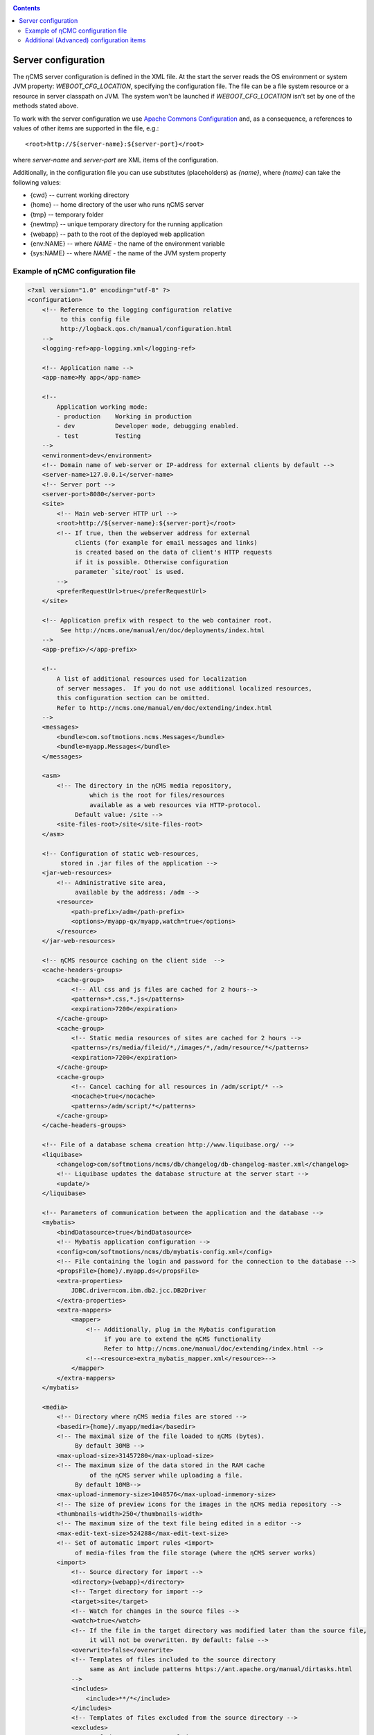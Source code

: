 .. _conf:

.. contents::

Server configuration
====================

The ηCMS server configuration is defined in the XML file. At the start the server reads
the OS environment or system JVM property: `WEBOOT_CFG_LOCATION`,
specifying the configuration file. The file can be a file system
resource or a resource in server classpath on JVM.
The system won't be launched if `WEBOOT_CFG_LOCATION`
isn't set by one of the methods stated above.

To work with the server configuration we use
`Apache Сommons Сonfiguration <https://commons.apache.org/proper/commons-configuration/>`_
and, as a consequence, a references to values of other items are supported in the file, e.g.::

    <root>http://${server-name}:${server-port}</root>

where `server-name` and `server-port` are XML items of the configuration.

Additionally, in the configuration file you can use substitutes (placeholders)
as `{name}`, where `{name}` can take the following values:

* {cwd}    --  current working directory
* {home}   --  home directory of the user who runs ηCMS server
* {tmp}    --  temporary folder
* {newtmp} --  unique temporary directory for the running application
* {webapp} --  path to the root of the deployed web application
* {env:NAME} -- where *NAME* - the name of the environment variable
* {sys:NAME} -- where *NAME* - the name of the JVM system property


.. _conf_sample:

Example of ηСМС configuration file
----------------------------------

.. code-block:: xml


    <?xml version="1.0" encoding="utf-8" ?>
    <configuration>
        <!-- Reference to the logging configuration relative
             to this config file
             http://logback.qos.ch/manual/configuration.html
        -->
        <logging-ref>app-logging.xml</logging-ref>

        <!-- Application name -->
        <app-name>My app</app-name>

        <!--
            Application working mode:
            - production    Working in production
            - dev           Developer mode, debugging enabled.
            - test          Testing
        -->
        <environment>dev</environment>
        <!-- Domain name of web-server or IP-address for external clients by default -->
        <server-name>127.0.0.1</server-name>
        <!-- Server port -->
        <server-port>8080</server-port>
        <site>
            <!-- Main web-server HTTP url -->
            <root>http://${server-name}:${server-port}</root>
            <!-- If true, then the webserver address for external
                 clients (for example for email messages and links)
                 is created based on the data of client's HTTP requests
                 if it is possible. Otherwise configuration
                 parameter `site/root` is used.
            -->
            <preferRequestUrl>true</preferRequestUrl>
        </site>

        <!-- Application prefix with respect to the web container root.
             See http://ncms.one/manual/en/doc/deployments/index.html
        -->
        <app-prefix>/</app-prefix>

        <!--
            A list of additional resources used for localization
            of server messages.  If you do not use additional localized resources,
            this configuration section can be omitted.
            Refer to http://ncms.one/manual/en/doc/extending/index.html
        -->
        <messages>
            <bundle>com.softmotions.ncms.Messages</bundle>
            <bundle>myapp.Messages</bundle>
        </messages>

        <asm>
            <!-- The directory in the ηCMS media repository,
                     which is the root for files/resources
                     available as a web resources via HTTP-protocol.
                 Default value: /site -->
            <site-files-root>/site</site-files-root>
        </asm>

        <!-- Configuration of static web-resources,
             stored in .jar files of the application -->
        <jar-web-resources>
            <!-- Administrative site area,
                 available by the address: /adm -->
            <resource>
                <path-prefix>/adm</path-prefix>
                <options>/myapp-qx/myapp,watch=true</options>
            </resource>
        </jar-web-resources>

        <!-- ηCMS resource caching on the client side  -->
        <cache-headers-groups>
            <cache-group>
                <!-- All css and js files are cached for 2 hours-->
                <patterns>*.css,*.js</patterns>
                <expiration>7200</expiration>
            </cache-group>
            <cache-group>
                <!-- Static media resources of sites are cached for 2 hours -->
                <patterns>/rs/media/fileid/*,/images/*,/adm/resource/*</patterns>
                <expiration>7200</expiration>
            </cache-group>
            <cache-group>
                <!-- Cancel caching for all resources in /adm/script/* -->
                <nocache>true</nocache>
                <patterns>/adm/script/*</patterns>
            </cache-group>
        </cache-headers-groups>

        <!-- File of a database schema creation http://www.liquibase.org/ -->
        <liquibase>
            <changelog>com/softmotions/ncms/db/changelog/db-changelog-master.xml</changelog>
            <!-- Liquibase updates the database structure at the server start -->
            <update/>
        </liquibase>

        <!-- Parameters of communication between the application and the database -->
        <mybatis>
            <bindDatasource>true</bindDatasource>
            <!-- Mybatis application configuration -->
            <config>com/softmotions/ncms/db/mybatis-config.xml</config>
            <!-- File containing the login and password for the connection to the database -->
            <propsFile>{home}/.myapp.ds</propsFile>
            <extra-properties>
                JDBC.driver=com.ibm.db2.jcc.DB2Driver
            </extra-properties>
            <extra-mappers>
                <mapper>
                    <!-- Additionally, plug in the Mybatis configuration
                         if you are to extend the ηCMS functionality
                         Refer to http://ncms.one/manual/doc/extending/index.html -->
                    <!--<resource>extra_mybatis_mapper.xml</resource>-->
                </mapper>
            </extra-mappers>
        </mybatis>

        <media>
            <!-- Directory where ηCMS media files are stored -->
            <basedir>{home}/.myapp/media</basedir>
            <!-- The maximal size of the file loaded to ηCMS (bytes).
                 By default 30MB -->
            <max-upload-size>31457280</max-upload-size>
            <!-- The maximum size of the data stored in the RAM cache
                     of the ηCMS server while uploading a file.
                 By default 10MB-->
            <max-upload-inmemory-size>1048576</max-upload-inmemory-size>
            <!-- The size of preview icons for the images in the ηCMS media repository -->
            <thumbnails-width>250</thumbnails-width>
            <!-- The maximum size of the text file being edited in a editor -->
            <max-edit-text-size>524288</max-edit-text-size>
            <!-- Set of automatic import rules <import>
                 of media-files from the file storage (where the ηCMS server works)
            <import>
                <!-- Source directory for import -->
                <directory>{webapp}</directory>
                <!-- Target directory for import -->
                <target>site</target>
                <!-- Watch for changes in the source files -->
                <watch>true</watch>
                <!-- If the file in the target directory was modified later than the source file,
                     it will not be overwritten. By default: false -->
                <overwrite>false</overwrite>
                <!-- Templates of files included to the source directory
                     same as Ant include patterns https://ant.apache.org/manual/dirtasks.html
                -->
                <includes>
                    <include>**/*</include>
                </includes>
                <!-- Templates of files excluded from the source directory -->
                <excludes>
                    <exclude>META-INF/**</exclude>
                    <exclude>WEB-INF/**</exclude>
                    <exclude>scss/**</exclude>
                </excludes>
            </import>
        </media>

        <!-- Configuration of the HTTL markup parser.
             extensions: Possible extensions of httl files.
                         By default: *,httl,html,httl.css -->
        <httl extensions="*,httl,html,httl.css">
            <!-- HTTL configuration properties
                 Refer to http://httl.github.io/en/config.html -->
            import.methods+=myapp.AppHttlMethods
            import.packages+=myapp
        </httl>

        <!-- ηCMS authentication and authorization setting -->
        <security>
            <!-- Location of the user ηCMS Database in an XML file.
                 placeTo: Optional. Location to copy the user database
                          for the future editing via the ηCMS user management interface	 -->
            <xml-user-database placeTo="{home}/.myapp/mayapp-users.xml">
                <!-- Initial path to the classpath for the read-only ηCMS users database.
                         If placeTo attribute is set and the file is missing, the database will be copied
                     to the location determined via placeTo -->
                conf/mayapp-users.xml
            </xml-user-database>
            <!-- Hash  generation algorithm for passwords in an XML database ηCMS users.
                     Possible values:
                    - sha256
                    - bcrypt
                    - empty string or absent element: passwords are not encrypted
             -->
            <password-hash-algorithm>sha256</password-hash-algorithm>
            <!-- Path to the Shiro(https://shiro.apache.org/) configuration
                 used in ηCMS -->
            <shiro-config-locations>/WEB-INF/shiro.ini</shiro-config-locations>
            <!-- ηCMS user database name -->
            <dbJVMName>WSUserDatabase</dbJVMName>
        </security>

        <!-- UI administrator components -->
        <ui>
            <navigation-selectors>
                <!-- ηCMS pages management components
                     roles: roles of users
                            having access to the component -->
                <widget qxClass="ncms.pgs.PagesNav" roles="user"/>
                <!-- ηCMS news and events feed -->
                <widget qxClass="ncms.news.NewsNav" roles="user"/>
                <!-- Interface of media files management -->
                <widget qxClass="ncms.mmgr.MediaNav" roles="user"/>
                <!-- Interface of assembly management -->
                <widget qxClass="ncms.asm.AsmNav" roles="admin.asm"/>
                <!-- Interface of  Marketing transfer tools (MTT) -->
                <widget qxClass="ncms.mtt.MttNav" roles="mtt" extra="true"/>
                <!-- Interface of MTT tracking pixels management
                <widget qxClass="ncms.mtt.tp.MttTpNav" roles="mtt" extra="true"/>
                <!-- Interface of user and user access management -->
                <widget qxClass="ncms.usr.UsersNav" roles="admin.users" extra="true"/>
            </navigation-selectors>
        </ui>

        <mediawiki>
            <!-- The maximum width of the image when displaying within mediawiki page -->
            <max-inline-image-width-px>900</max-inline-image-width-px>
            <!-- Additional mediawiki tags -->
            <tags>
                <tag name="note" class="com.softmotions.ncms.mediawiki.NoteTag"/>
                <tag name="gmap" class="com.softmotions.ncms.mediawiki.GMapTag"/>
                <tag name="youtube" class="com.softmotions.ncms.mediawiki.YoutubeTag"/>
                <tag name="tree" class="com.softmotions.ncms.mediawiki.TreeTag"/>
                <tag name="slideshare" class="com.softmotions.ncms.mediawiki.SlideSharePresentationTag"/>
                <tag name="extimg" class="com.softmotions.ncms.mediawiki.ExternalImageTag"/>
                <tag name="vimeo" class="com.softmotions.ncms.mediawiki.VimeoTag"/>
                <tag name="ind" class="com.softmotions.ncms.mediawiki.IndentTag"/>
            </tags>
        </mediawiki>

        <!-- Additional Guice modules
             registered when ηCMS starts.
             Refer to http://ncms.one/manual/doc/extending/index.html -->
        <modules>
            <module>myapp.AppModule</module>
        </modules>
    </configuration>

.. _conf_extended:

Additional (Advanced) configuration items
-----------------------------------------

.. code-block:: xml

    <?xml version="1.0" encoding="utf-8" ?>
    <configuration>
        ...
        <asm>
            ...
            <!-- Loaders of HTTL templates.
                 By default a loader of media files of the ηCMS repository is used.
            -->
            <resource-loaders>
                <loader>com.softmotions.ncms.asm.render.ldrs.AsmMediaServiceResourceLoader</loader>
            </resource-loaders>
        </asm>

        <pages>
            <!-- The maximum size of the LRU cache
                     for the storing of the meta information (com.softmotions.ncms.asm.CachedPage)
                     about resently used pages of the site.
                 By default: 1024 -->
            <lru-cache-size>1024</lru-cache-size>

            <!-- Maximum LRU size of a cache for page aliases.
                 For the fast search of the page using its alias.
                 By default: 8192
            -->
            <lru-aliases-cache-size>8192</lru-aliases-cache-size>
        </pages>

        <media>
            ...
            <!-- List of directories in the ηCMS media repository
                 which are to be marked as 'system' -->
            <system-directories>
                <directory>/site</directory>
                <directory>/pages</directory>
            </system-directories>
        </media>

        <security>
            ...
            <!-- Maximum LRU cache size
                 for storage of user access control list (ACL)
                 to the website pages.
                 By default: 1024
            -->
            <acl-lru-cache-size>1024</acl-lru-cache-size>
        </security>

        <mediawiki>
            ...
            <!-- Registration of additional
                 interwiki links to ηCMS mediawiki unit (module).
                 API project Bliki https://bitbucket.org/axelclk/info.bliki.wiki/overview
            -->
            <interwiki-links>
                <link key="page" value="/asm/$1"/>
            </interwiki-links>

            <mediawiki.image-base-url>/rs/mw/res/${image}</mediawiki.image-base-url>
            <mediawiki.link-base-url>/rs/mw/link/${title}</mediawiki.link-base-url>
        </mediawiki>

        <!-- Help page references for ηCMS UI elements.
             The format: key => link to the reference page
             There are the following keys in the current version: wiki.gmap, wiki -->
        <help>
            <topics>
                <!-- Information on how to enter the frame of the Google Maps location -->
                <topic key="wiki.gmap">https://support.google.com/maps/answer/3544418</topic>
                <!-- Information on wiki markup -->
                <topic key="wiki">...</topic>
            </topics>
        </help>

        <events>
            <!-- The number of threads that are used
                      to handle asynchronous events in ηCMS
                      Default: 1 thread.
                      Do not change this setting,
                      if you do not exactly know what you are doing
            -->
            <num-workers>1</num-workers>
        </events>

        <!-- Task executor configuration for different
             asynchronous tasks. -->
        <executor> <!-- set of elements -->
            <!-- executor name -->
            <name>default</name>
            <!-- Number of threads -->
            <threads-num>allcores</threads-num>
            <!-- Maximum size of the task queue
                 java.util.concurrent.LinkedBlockingQueue
            -->
            <queue-size>1000</queue-size>
        </executor>

        <browser-filter/>
        <solr/>
        <scheduler/>

    </configuration>